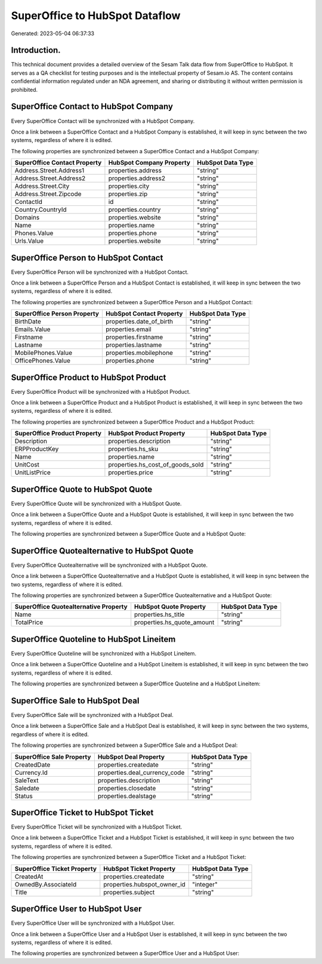 ===============================
SuperOffice to HubSpot Dataflow
===============================

Generated: 2023-05-04 06:37:33

Introduction.
------------

This technical document provides a detailed overview of the Sesam Talk data flow from SuperOffice to HubSpot. It serves as a QA checklist for testing purposes and is the intellectual property of Sesam.io AS. The content contains confidential information regulated under an NDA agreement, and sharing or distributing it without written permission is prohibited.

SuperOffice Contact to HubSpot Company
--------------------------------------
Every SuperOffice Contact will be synchronized with a HubSpot Company.

Once a link between a SuperOffice Contact and a HubSpot Company is established, it will keep in sync between the two systems, regardless of where it is edited.

The following properties are synchronized between a SuperOffice Contact and a HubSpot Company:

.. list-table::
   :header-rows: 1

   * - SuperOffice Contact Property
     - HubSpot Company Property
     - HubSpot Data Type
   * - Address.Street.Address1
     - properties.address
     - "string"
   * - Address.Street.Address2
     - properties.address2
     - "string"
   * - Address.Street.City
     - properties.city
     - "string"
   * - Address.Street.Zipcode
     - properties.zip
     - "string"
   * - ContactId
     - id
     - "string"
   * - Country.CountryId
     - properties.country
     - "string"
   * - Domains
     - properties.website
     - "string"
   * - Name
     - properties.name
     - "string"
   * - Phones.Value
     - properties.phone
     - "string"
   * - Urls.Value
     - properties.website
     - "string"


SuperOffice Person to HubSpot Contact
-------------------------------------
Every SuperOffice Person will be synchronized with a HubSpot Contact.

Once a link between a SuperOffice Person and a HubSpot Contact is established, it will keep in sync between the two systems, regardless of where it is edited.

The following properties are synchronized between a SuperOffice Person and a HubSpot Contact:

.. list-table::
   :header-rows: 1

   * - SuperOffice Person Property
     - HubSpot Contact Property
     - HubSpot Data Type
   * - BirthDate
     - properties.date_of_birth
     - "string"
   * - Emails.Value
     - properties.email
     - "string"
   * - Firstname
     - properties.firstname
     - "string"
   * - Lastname
     - properties.lastname
     - "string"
   * - MobilePhones.Value
     - properties.mobilephone
     - "string"
   * - OfficePhones.Value
     - properties.phone
     - "string"


SuperOffice Product to HubSpot Product
--------------------------------------
Every SuperOffice Product will be synchronized with a HubSpot Product.

Once a link between a SuperOffice Product and a HubSpot Product is established, it will keep in sync between the two systems, regardless of where it is edited.

The following properties are synchronized between a SuperOffice Product and a HubSpot Product:

.. list-table::
   :header-rows: 1

   * - SuperOffice Product Property
     - HubSpot Product Property
     - HubSpot Data Type
   * - Description
     - properties.description
     - "string"
   * - ERPProductKey
     - properties.hs_sku
     - "string"
   * - Name
     - properties.name
     - "string"
   * - UnitCost
     - properties.hs_cost_of_goods_sold
     - "string"
   * - UnitListPrice
     - properties.price
     - "string"


SuperOffice Quote to HubSpot Quote
----------------------------------
Every SuperOffice Quote will be synchronized with a HubSpot Quote.

Once a link between a SuperOffice Quote and a HubSpot Quote is established, it will keep in sync between the two systems, regardless of where it is edited.

The following properties are synchronized between a SuperOffice Quote and a HubSpot Quote:

.. list-table::
   :header-rows: 1

   * - SuperOffice Quote Property
     - HubSpot Quote Property
     - HubSpot Data Type


SuperOffice Quotealternative to HubSpot Quote
---------------------------------------------
Every SuperOffice Quotealternative will be synchronized with a HubSpot Quote.

Once a link between a SuperOffice Quotealternative and a HubSpot Quote is established, it will keep in sync between the two systems, regardless of where it is edited.

The following properties are synchronized between a SuperOffice Quotealternative and a HubSpot Quote:

.. list-table::
   :header-rows: 1

   * - SuperOffice Quotealternative Property
     - HubSpot Quote Property
     - HubSpot Data Type
   * - Name
     - properties.hs_title
     - "string"
   * - TotalPrice
     - properties.hs_quote_amount
     - "string"


SuperOffice Quoteline to HubSpot Lineitem
-----------------------------------------
Every SuperOffice Quoteline will be synchronized with a HubSpot Lineitem.

Once a link between a SuperOffice Quoteline and a HubSpot Lineitem is established, it will keep in sync between the two systems, regardless of where it is edited.

The following properties are synchronized between a SuperOffice Quoteline and a HubSpot Lineitem:

.. list-table::
   :header-rows: 1

   * - SuperOffice Quoteline Property
     - HubSpot Lineitem Property
     - HubSpot Data Type


SuperOffice Sale to HubSpot Deal
--------------------------------
Every SuperOffice Sale will be synchronized with a HubSpot Deal.

Once a link between a SuperOffice Sale and a HubSpot Deal is established, it will keep in sync between the two systems, regardless of where it is edited.

The following properties are synchronized between a SuperOffice Sale and a HubSpot Deal:

.. list-table::
   :header-rows: 1

   * - SuperOffice Sale Property
     - HubSpot Deal Property
     - HubSpot Data Type
   * - CreatedDate
     - properties.createdate
     - "string"
   * - Currency.Id
     - properties.deal_currency_code
     - "string"
   * - SaleText
     - properties.description
     - "string"
   * - Saledate
     - properties.closedate
     - "string"
   * - Status
     - properties.dealstage
     - "string"


SuperOffice Ticket to HubSpot Ticket
------------------------------------
Every SuperOffice Ticket will be synchronized with a HubSpot Ticket.

Once a link between a SuperOffice Ticket and a HubSpot Ticket is established, it will keep in sync between the two systems, regardless of where it is edited.

The following properties are synchronized between a SuperOffice Ticket and a HubSpot Ticket:

.. list-table::
   :header-rows: 1

   * - SuperOffice Ticket Property
     - HubSpot Ticket Property
     - HubSpot Data Type
   * - CreatedAt
     - properties.createdate
     - "string"
   * - OwnedBy.AssociateId
     - properties.hubspot_owner_id
     - "integer"
   * - Title
     - properties.subject
     - "string"


SuperOffice User to HubSpot User
--------------------------------
Every SuperOffice User will be synchronized with a HubSpot User.

Once a link between a SuperOffice User and a HubSpot User is established, it will keep in sync between the two systems, regardless of where it is edited.

The following properties are synchronized between a SuperOffice User and a HubSpot User:

.. list-table::
   :header-rows: 1

   * - SuperOffice User Property
     - HubSpot User Property
     - HubSpot Data Type

